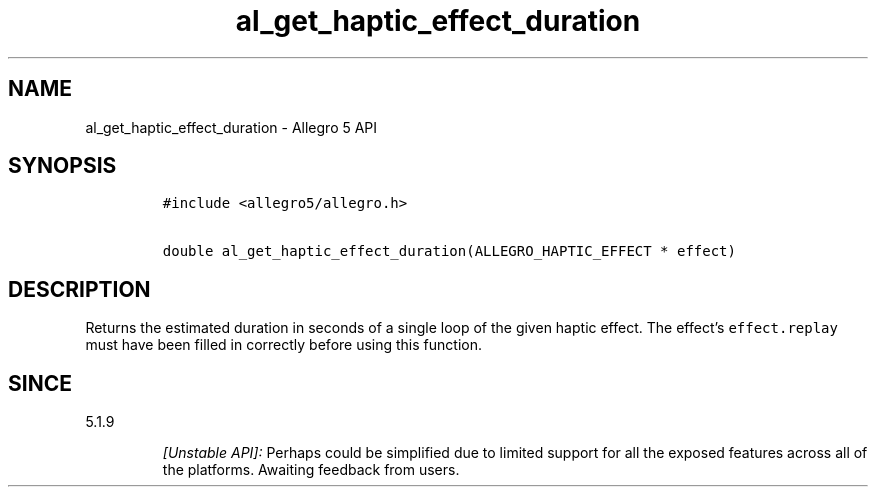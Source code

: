 .\" Automatically generated by Pandoc 3.1.3
.\"
.\" Define V font for inline verbatim, using C font in formats
.\" that render this, and otherwise B font.
.ie "\f[CB]x\f[]"x" \{\
. ftr V B
. ftr VI BI
. ftr VB B
. ftr VBI BI
.\}
.el \{\
. ftr V CR
. ftr VI CI
. ftr VB CB
. ftr VBI CBI
.\}
.TH "al_get_haptic_effect_duration" "3" "" "Allegro reference manual" ""
.hy
.SH NAME
.PP
al_get_haptic_effect_duration - Allegro 5 API
.SH SYNOPSIS
.IP
.nf
\f[C]
#include <allegro5/allegro.h>

double al_get_haptic_effect_duration(ALLEGRO_HAPTIC_EFFECT * effect)
\f[R]
.fi
.SH DESCRIPTION
.PP
Returns the estimated duration in seconds of a single loop of the given
haptic effect.
The effect\[cq]s \f[V]effect.replay\f[R] must have been filled in
correctly before using this function.
.SH SINCE
.PP
5.1.9
.RS
.PP
\f[I][Unstable API]:\f[R] Perhaps could be simplified due to limited
support for all the exposed features across all of the platforms.
Awaiting feedback from users.
.RE
